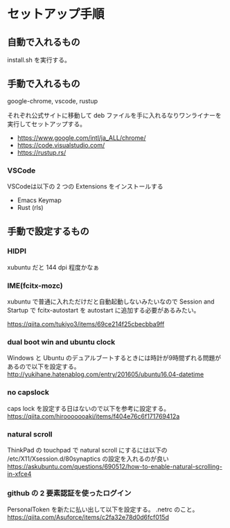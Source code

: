 * セットアップ手順

** 自動で入れるもの

   install.sh を実行する。

** 手動で入れるもの

   google-chrome, vscode, rustup

   それぞれ公式サイトに移動して deb ファイルを手に入れるなりワンライナーを実行してセットアップする。

   - https://www.google.com/intl/ja_ALL/chrome/
   - https://code.visualstudio.com/
   - https://rustup.rs/

*** VSCode

    VSCodeは以下の 2 つの Extensions をインストールする

    - Emacs Keymap
    - Rust (rls)

** 手動で設定するもの

*** HIDPI

    xubuntu だと 144 dpi 程度かなぁ

*** IME(fcitx-mozc)

    xubuntu で普通に入れただけだと自動起動しないみたいなので Session and Startup で fcitx-autostart を autostart に追加する必要があるみたい。

    https://qiita.com/tukiyo3/items/69ce214f25cbecbba9ff

*** dual boot win and ubuntu clock

    Windows と Ubuntu のデュアルブートするときには時計が9時間ずれる問題があるので以下を設定する。
    http://yukihane.hatenablog.com/entry/201605/ubuntu16.04-datetime

*** no capslock

    caps lock を設定する日はないので以下を参考に設定する。
    https://qiita.com/hirooooooaki/items/f404e76c6f171769412a

*** natural scroll

    ThinkPad の touchpad で natural scroll にするには以下の /etc/X11/Xsession.d/80synaptics の設定を入れるのが良い
    https://askubuntu.com/questions/690512/how-to-enable-natural-scrolling-in-xfce4

*** github の 2 要素認証を使ったログイン

    PersonalToken を新たに払い出して以下を設定する。 .netrc のこと。
    https://qiita.com/Asuforce/items/c2fa32e78d0d6fcf015d

